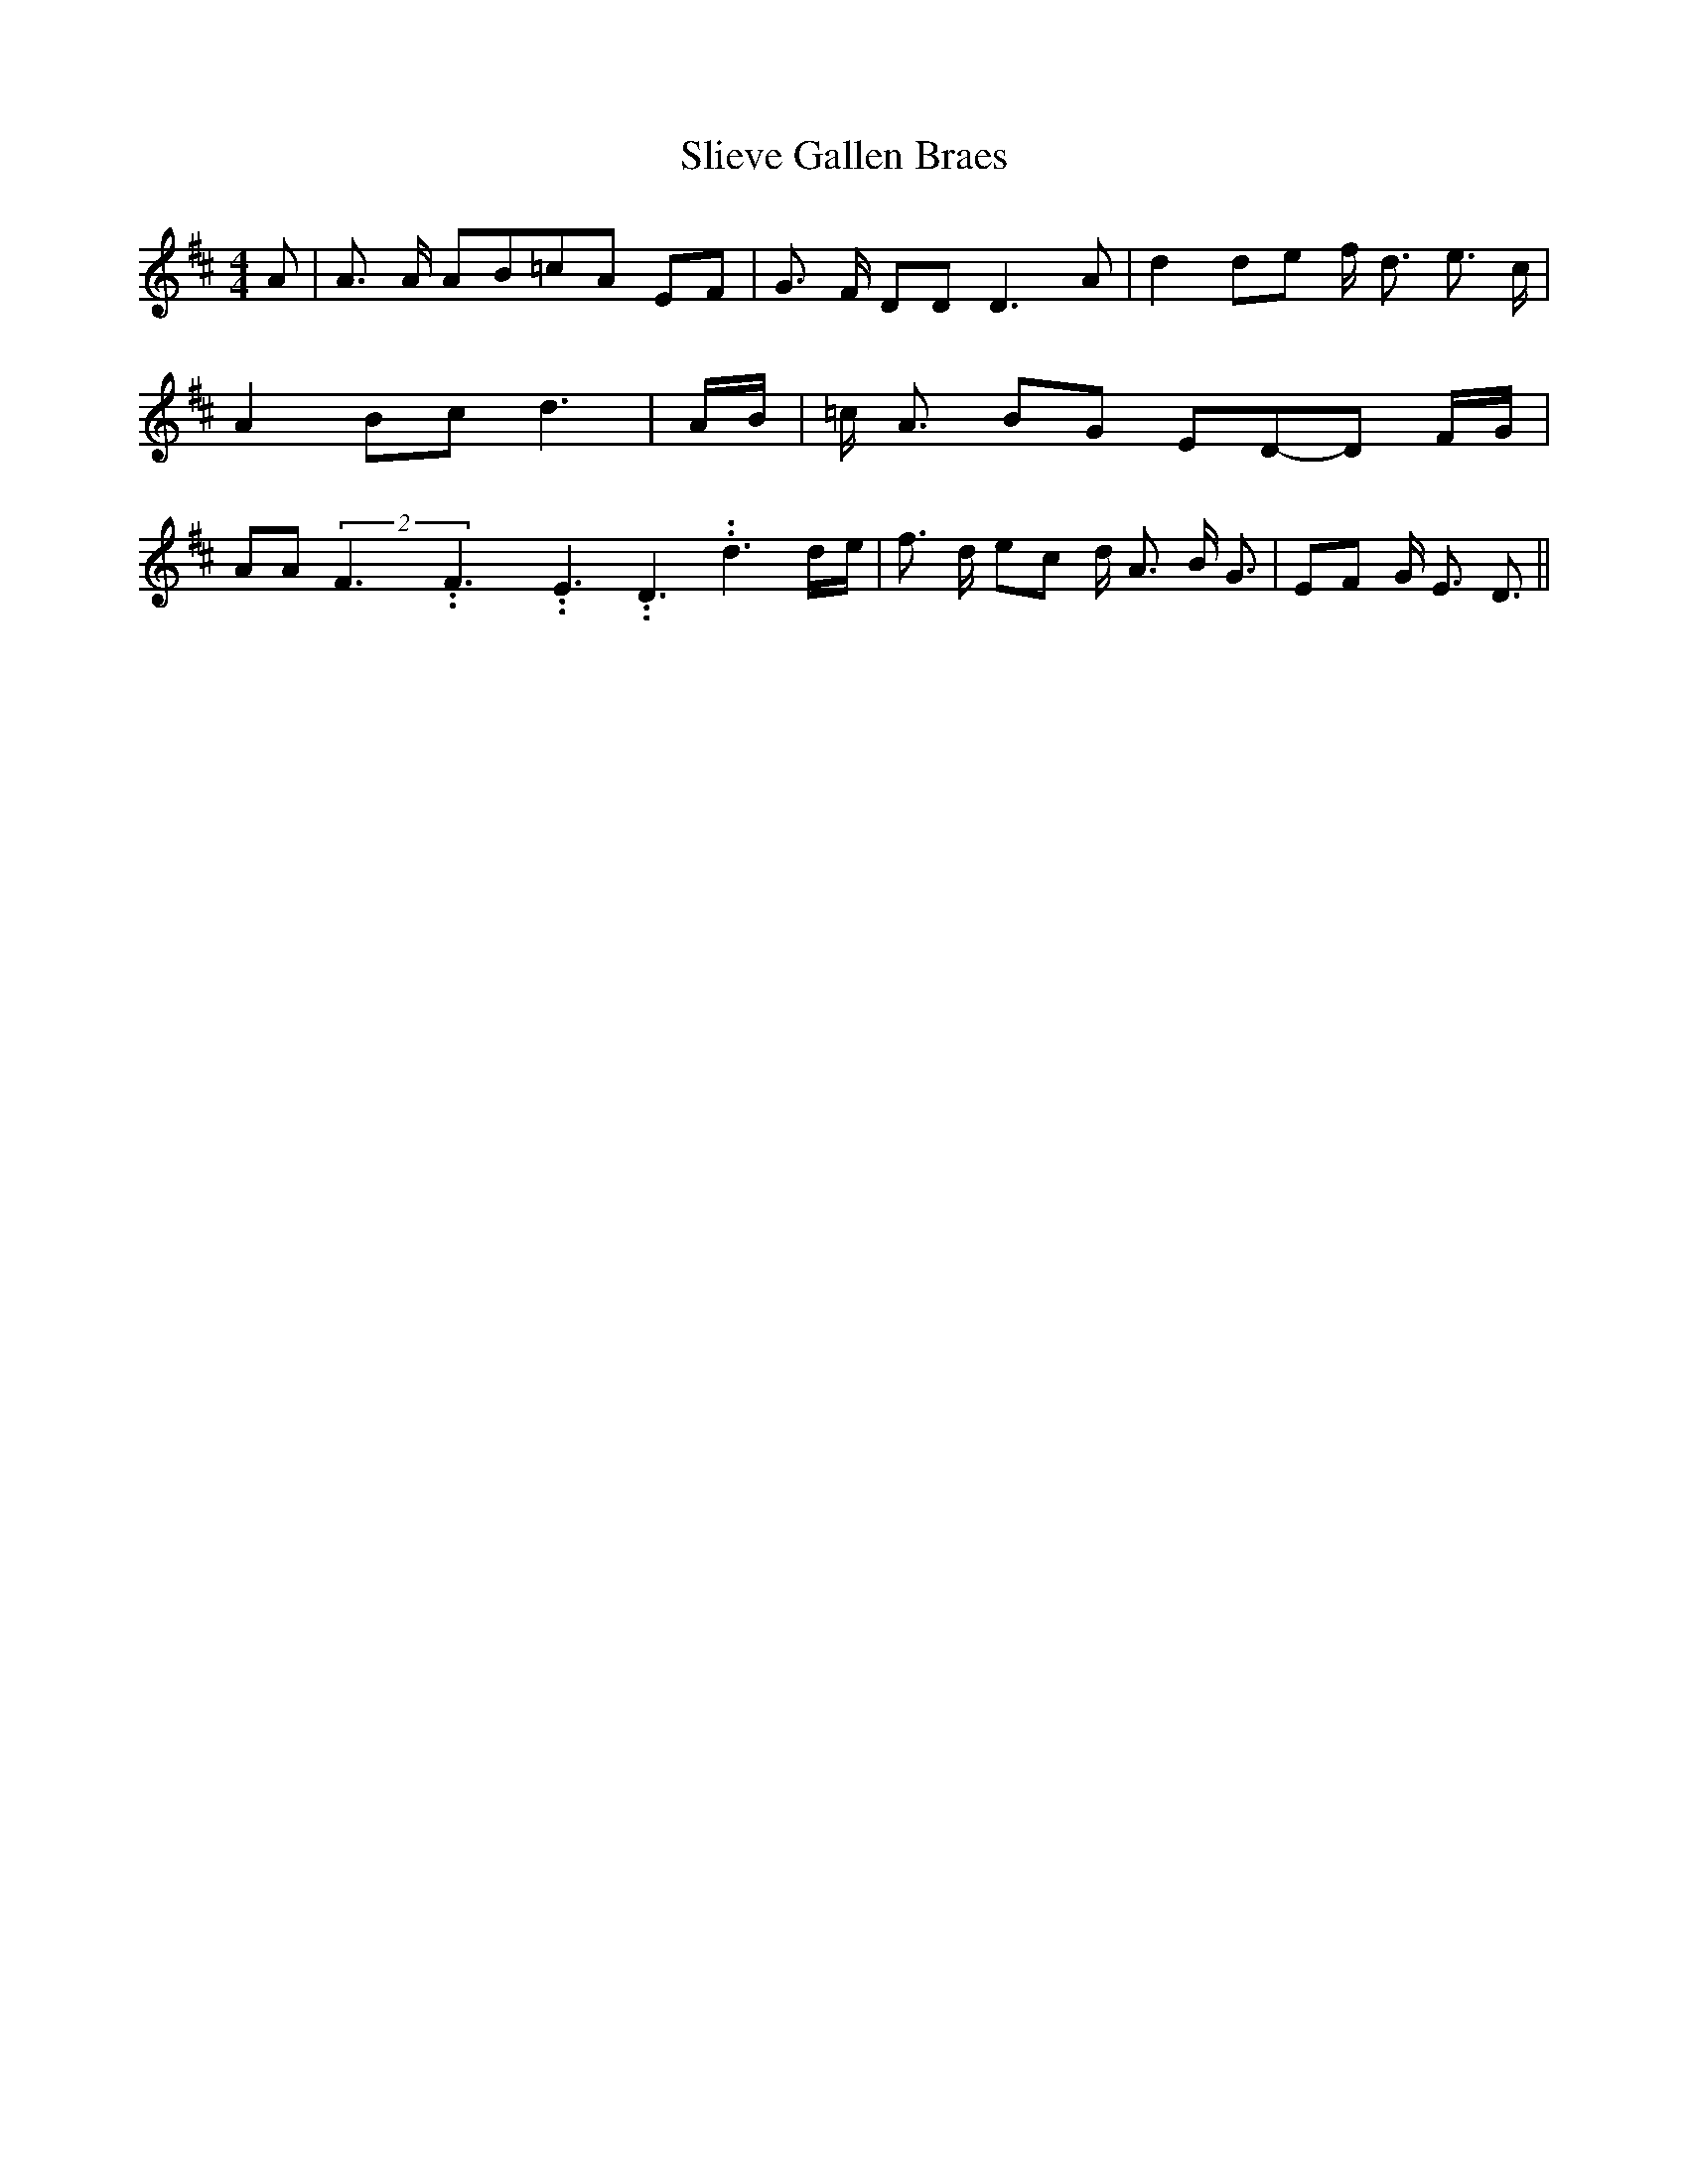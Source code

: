 % Generated more or less automatically by swtoabc by Erich Rickheit KSC
X:1
T:Slieve Gallen Braes
M:4/4
L:1/8
K:D
 A| A3/2 A/2 AB=c-A EF| G3/2 F/2 DD D3 A| d2 de f/2- d3/2 e3/2 c/2|\
 A2 Bc d3| A/2B/2| =c/2 A3/2 BG ED-D F/2G/2| AA(2F3.99999962500005/5.99999925000009F3.99999962500005/5.99999925000009E3.99999962500005/5.99999925000009 D3.99999962500005/5.99999925000009 d3d/2-e/2|\
 f3/2 d/2 ec d/2 A3/2 B/2 G3/2|E-F G/2 E3/2 D3/2||


